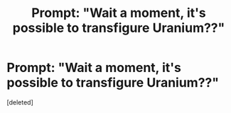 #+TITLE: Prompt: "Wait a moment, it's possible to transfigure *Uranium??*"

* Prompt: "Wait a moment, it's possible to transfigure *Uranium??*"
:PROPERTIES:
:Score: 1
:DateUnix: 1556286368.0
:DateShort: 2019-Apr-26
:END:
[deleted]

